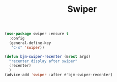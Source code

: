 #+TITLE: Swiper


#+BEGIN_SRC emacs-lisp
 (use-package swiper :ensure t
   :config
   (general-define-key
    "C-s" 'swiper))

 (defun bjm-swiper-recenter (&rest args)
   "recenter display after swiper"
   (recenter)
   )
 (advice-add 'swiper :after #'bjm-swiper-recenter)

#+END_SRC

